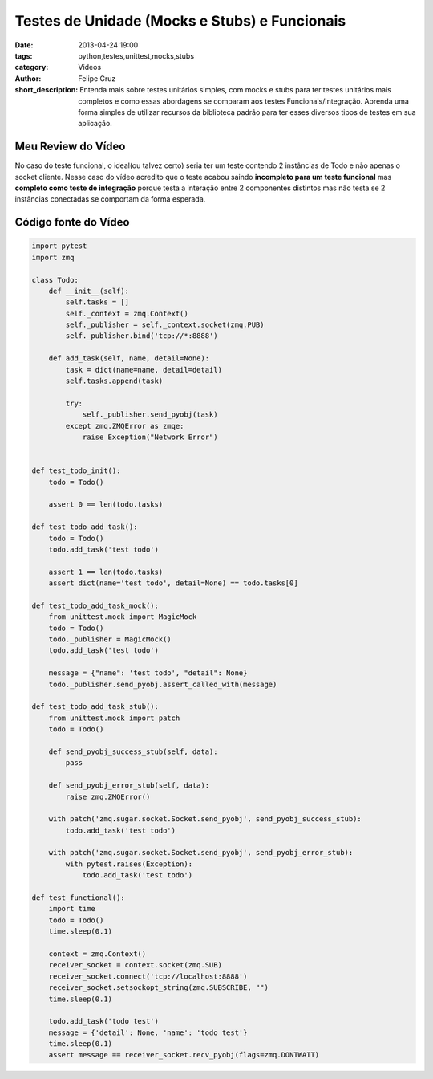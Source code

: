 Testes de Unidade (Mocks e Stubs) e Funcionais 
==============================================

:date: 2013-04-24 19:00
:tags: python,testes,unittest,mocks,stubs
:category: Videos
:author: Felipe Cruz
:short_description: Entenda mais sobre testes unitários simples, com mocks e stubs para ter testes unitários mais completos e
                    como essas abordagens se comparam aos testes Funcionais/Integração. Aprenda uma forma simples de utilizar recursos da
                    biblioteca padrão para ter esses diversos tipos de testes em sua aplicação.

.. raw:: html

    <p><strong>Ver em Fullscreen/HD</strong><p>

    <div class="videoContent">
    <iframe width="560" height="315" src="http://www.youtube.com/embed/He7uY4pyllQ?rel=0" frameborder="0" allowfullscreen></iframe>
    </div>

    <script>
        $(document).ready(function() {
            $('.videoContent').fitVids();
        });
    </script>

    <div class="videoTranscription">


Meu Review do Vídeo
-------------------

No caso do teste funcional, o ideal(ou talvez certo) seria ter um teste contendo 2 instâncias de Todo
e não apenas o socket cliente. Nesse caso do vídeo acredito que o teste acabou saindo
**incompleto para um teste funcional** mas **completo como teste de integração** porque testa a interação entre 2 componentes distintos
mas não testa se 2 instâncias conectadas se comportam da forma esperada.





Código fonte do Vídeo
---------------------

.. code-block:: python

    import pytest
    import zmq

    class Todo:
        def __init__(self):
            self.tasks = []
            self._context = zmq.Context()
            self._publisher = self._context.socket(zmq.PUB)
            self._publisher.bind('tcp://*:8888')

        def add_task(self, name, detail=None):
            task = dict(name=name, detail=detail)
            self.tasks.append(task)

            try:
                self._publisher.send_pyobj(task)
            except zmq.ZMQError as zmqe:
                raise Exception("Network Error")


    def test_todo_init():
        todo = Todo()

        assert 0 == len(todo.tasks)

    def test_todo_add_task():
        todo = Todo()
        todo.add_task('test todo')

        assert 1 == len(todo.tasks)
        assert dict(name='test todo', detail=None) == todo.tasks[0]

    def test_todo_add_task_mock():
        from unittest.mock import MagicMock
        todo = Todo()
        todo._publisher = MagicMock()
        todo.add_task('test todo')

        message = {"name": 'test todo', "detail": None}
        todo._publisher.send_pyobj.assert_called_with(message)

    def test_todo_add_task_stub():
        from unittest.mock import patch
        todo = Todo()

        def send_pyobj_success_stub(self, data):
            pass

        def send_pyobj_error_stub(self, data):
            raise zmq.ZMQError()

        with patch('zmq.sugar.socket.Socket.send_pyobj', send_pyobj_success_stub):
            todo.add_task('test todo')

        with patch('zmq.sugar.socket.Socket.send_pyobj', send_pyobj_error_stub):
            with pytest.raises(Exception):
                todo.add_task('test todo')

    def test_functional():
        import time
        todo = Todo()
        time.sleep(0.1)

        context = zmq.Context()
        receiver_socket = context.socket(zmq.SUB)
        receiver_socket.connect('tcp://localhost:8888')
        receiver_socket.setsockopt_string(zmq.SUBSCRIBE, "")
        time.sleep(0.1)

        todo.add_task('todo test')
        message = {'detail': None, 'name': 'todo test'}
        time.sleep(0.1)
        assert message == receiver_socket.recv_pyobj(flags=zmq.DONTWAIT)
        

